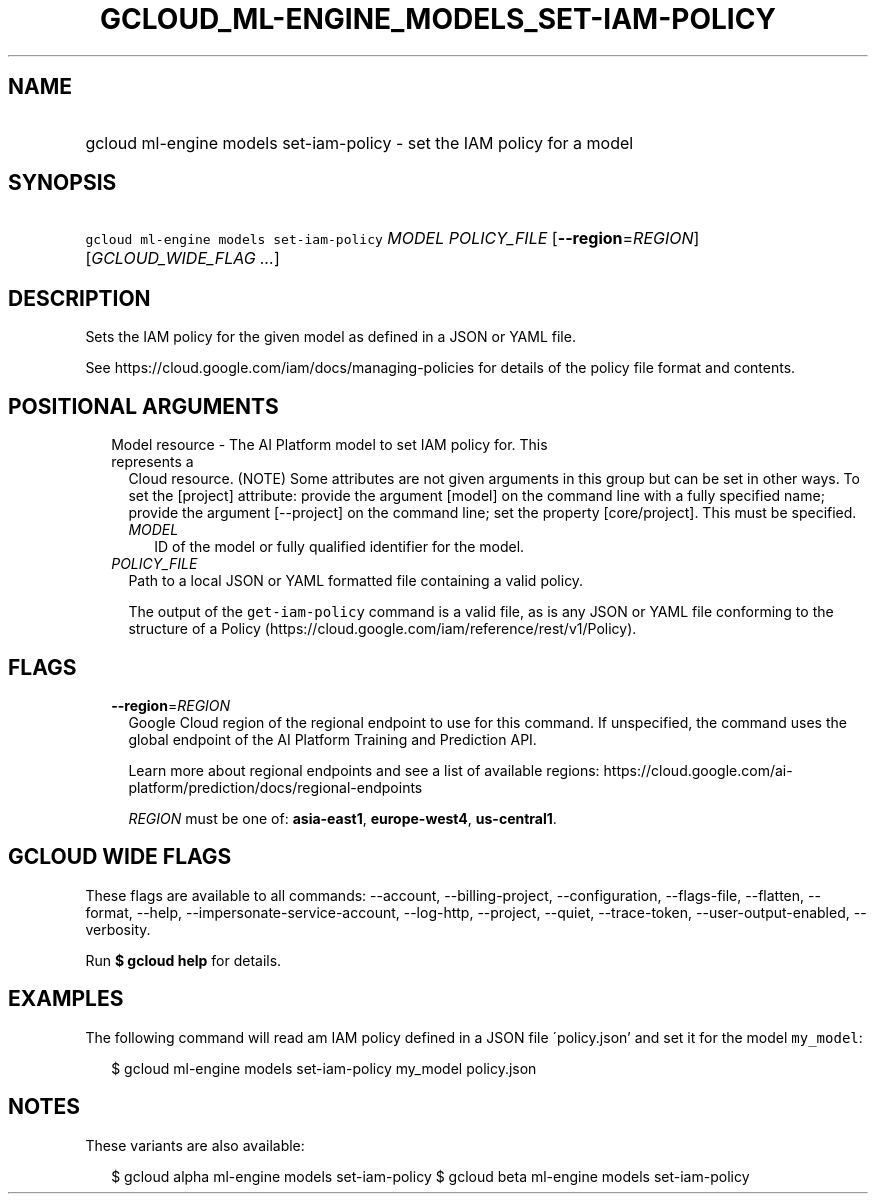 
.TH "GCLOUD_ML\-ENGINE_MODELS_SET\-IAM\-POLICY" 1



.SH "NAME"
.HP
gcloud ml\-engine models set\-iam\-policy \- set the IAM policy for a model



.SH "SYNOPSIS"
.HP
\f5gcloud ml\-engine models set\-iam\-policy\fR \fIMODEL\fR \fIPOLICY_FILE\fR [\fB\-\-region\fR=\fIREGION\fR] [\fIGCLOUD_WIDE_FLAG\ ...\fR]



.SH "DESCRIPTION"

Sets the IAM policy for the given model as defined in a JSON or YAML file.

See https://cloud.google.com/iam/docs/managing\-policies for details of the
policy file format and contents.



.SH "POSITIONAL ARGUMENTS"

.RS 2m
.TP 2m

Model resource \- The AI Platform model to set IAM policy for. This represents a
Cloud resource. (NOTE) Some attributes are not given arguments in this group but
can be set in other ways. To set the [project] attribute: provide the argument
[model] on the command line with a fully specified name; provide the argument
[\-\-project] on the command line; set the property [core/project]. This must be
specified.

.RS 2m
.TP 2m
\fIMODEL\fR
ID of the model or fully qualified identifier for the model.

.RE
.sp
.TP 2m
\fIPOLICY_FILE\fR
Path to a local JSON or YAML formatted file containing a valid policy.

The output of the \f5get\-iam\-policy\fR command is a valid file, as is any JSON
or YAML file conforming to the structure of a Policy
(https://cloud.google.com/iam/reference/rest/v1/Policy).


.RE
.sp

.SH "FLAGS"

.RS 2m
.TP 2m
\fB\-\-region\fR=\fIREGION\fR
Google Cloud region of the regional endpoint to use for this command. If
unspecified, the command uses the global endpoint of the AI Platform Training
and Prediction API.

Learn more about regional endpoints and see a list of available regions:
https://cloud.google.com/ai\-platform/prediction/docs/regional\-endpoints

\fIREGION\fR must be one of: \fBasia\-east1\fR, \fBeurope\-west4\fR,
\fBus\-central1\fR.


.RE
.sp

.SH "GCLOUD WIDE FLAGS"

These flags are available to all commands: \-\-account, \-\-billing\-project,
\-\-configuration, \-\-flags\-file, \-\-flatten, \-\-format, \-\-help,
\-\-impersonate\-service\-account, \-\-log\-http, \-\-project, \-\-quiet,
\-\-trace\-token, \-\-user\-output\-enabled, \-\-verbosity.

Run \fB$ gcloud help\fR for details.



.SH "EXAMPLES"

The following command will read am IAM policy defined in a JSON file
\'policy.json' and set it for the model \f5my_model\fR:

.RS 2m
$ gcloud ml\-engine models set\-iam\-policy my_model policy.json
.RE



.SH "NOTES"

These variants are also available:

.RS 2m
$ gcloud alpha ml\-engine models set\-iam\-policy
$ gcloud beta ml\-engine models set\-iam\-policy
.RE


